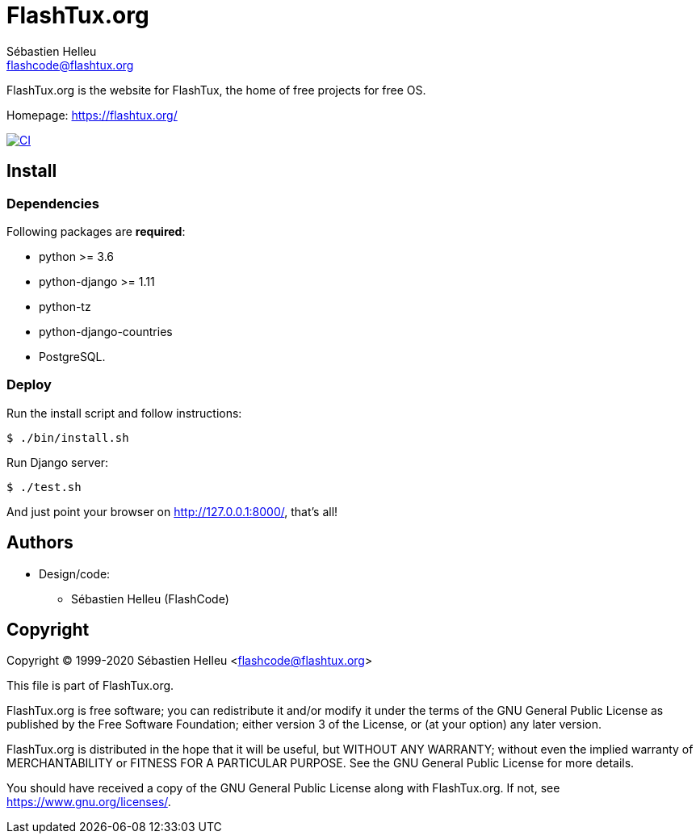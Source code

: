 = FlashTux.org
:author: Sébastien Helleu
:email: flashcode@flashtux.org
:lang: en


FlashTux.org is the website for FlashTux, the home of free projects for free OS.

Homepage: https://flashtux.org/

image:https://github.com/flashtux/flashtux.org/workflows/CI/badge.svg["CI", link="https://github.com/flashtux/flashtux.org/actions"]

== Install

=== Dependencies

Following packages are *required*:

* python >= 3.6
* python-django >= 1.11
* python-tz
* python-django-countries
* PostgreSQL.

=== Deploy

Run the install script and follow instructions:

----
$ ./bin/install.sh
----

Run Django server:

----
$ ./test.sh
----

And just point your browser on <http://127.0.0.1:8000/>, that's all!

== Authors

* Design/code:
** Sébastien Helleu (FlashCode)

== Copyright

Copyright (C) 1999-2020 Sébastien Helleu <flashcode@flashtux.org>

This file is part of FlashTux.org.

FlashTux.org is free software; you can redistribute it and/or modify
it under the terms of the GNU General Public License as published by
the Free Software Foundation; either version 3 of the License, or
(at your option) any later version.

FlashTux.org is distributed in the hope that it will be useful,
but WITHOUT ANY WARRANTY; without even the implied warranty of
MERCHANTABILITY or FITNESS FOR A PARTICULAR PURPOSE.  See the
GNU General Public License for more details.

You should have received a copy of the GNU General Public License
along with FlashTux.org.  If not, see <https://www.gnu.org/licenses/>.
